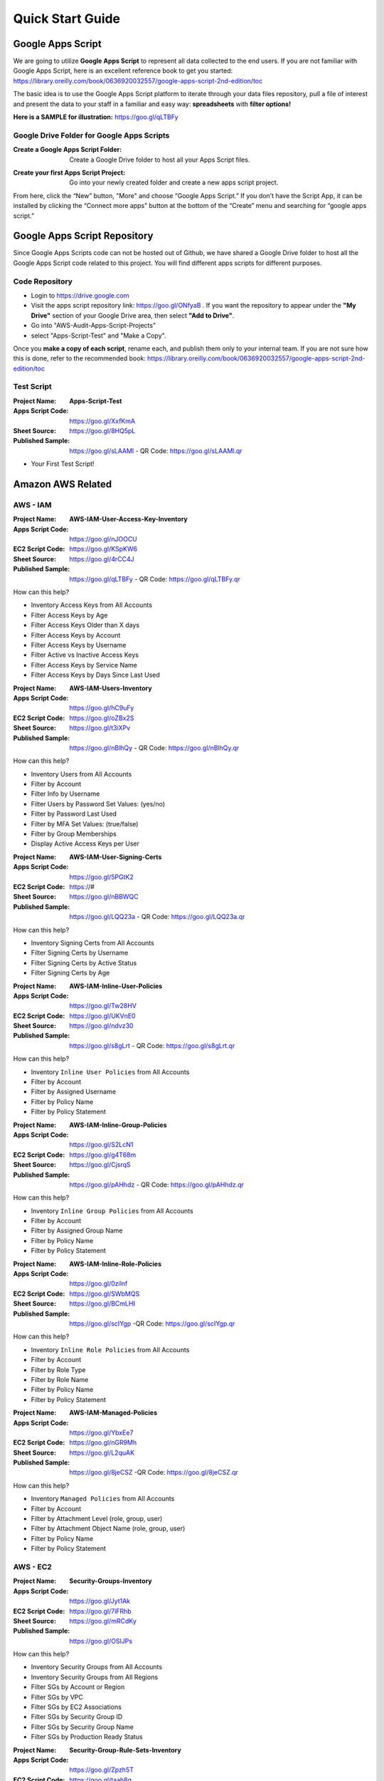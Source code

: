 =================
Quick Start Guide
=================

Google Apps Script
=================

|ImageLink|_

.. |ImageLink| image:: images/sample-graph.png
.. _ImageLink: https://goo.gl/qLTBFy

We are going to utilize **Google Apps Script** to represent all data collected to the end users. If you are not familiar with Google Apps Script, here is an excellent reference book to get you started: https://library.oreilly.com/book/0636920032557/google-apps-script-2nd-edition/toc

The basic idea is to use the Google Apps Script platform to iterate through your data files repository, pull a file of interest and present the data to your staff in a familiar and easy way: **spreadsheets** with **filter options!**

**Here is a SAMPLE for illustration:** https://goo.gl/qLTBFy

Google Drive Folder for Google Apps Scripts
-------------

:Create a Google Apps Script Folder: Create a Google Drive folder to host all your Apps Script files.

.. image:: images/apps-script-1.png

:Create your first Apps Script Project: Go into your newly created folder and create a new apps script project.

.. image:: images/apps-script-2.png

From here, click the “New” button, "More" and choose “Google Apps Script.” If you don’t have the Script App, it can be installed by clicking the “Connect more apps” button at the bottom of the “Create” menu and searching for “google apps script.”

.. image:: images/apps-script-3.png

Google Apps Script Repository
=================
Since Google Apps Scripts code can not be hosted out of Github, we have shared a Google Drive folder to host all the Google Apps Script code related to this project. You will find different apps scripts for different purposes. 

Code Repository 
-------------
- Login to https://drive.google.com 
- Visit the apps script repository link: https://goo.gl/ONfyaB . If you want the repository to appear under the **"My Drive"** section of your Google Drive area, then select **"Add to Drive"**.
- Go into "AWS-Audit-Apps-Script-Projects" 
- select "Apps-Script-Test" and "Make a Copy". 

Once you **make a copy of each script**, rename each, and publish them only to your internal team. If you are not sure how this is done, refer to the recommended book: https://library.oreilly.com/book/0636920032557/google-apps-script-2nd-edition/toc

Test Script
-------------

:Project Name: **Apps-Script-Test**
:Apps Script Code: https://goo.gl/XxfKmA
:Sheet Source: https://goo.gl/8HQ5pL
:Published Sample: https://goo.gl/sLAAMl - QR Code: https://goo.gl/sLAAMl.qr

- Your First Test Script!

Amazon AWS Related
=================

AWS - IAM
-------------

:Project Name: **AWS-IAM-User-Access-Key-Inventory**
:Apps Script Code: https://goo.gl/nJOOCU
:EC2 Script Code: https://goo.gl/KSpKW6
:Sheet Source: https://goo.gl/4rCC4J
:Published Sample: https://goo.gl/qLTBFy - QR Code: https://goo.gl/qLTBFy.qr

How can this help?

- Inventory Access Keys from All Accounts
- Filter Access Keys by Age
- Filter Access Keys Older than X days
- Filter Access Keys by Account
- Filter Access Keys by Username
- Filter Active vs Inactive Access Keys
- Filter Access Keys by Service Name
- Filter Access Keys by Days Since Last Used

:Project Name: **AWS-IAM-Users-Inventory**
:Apps Script Code: https://goo.gl/hC9uFy
:EC2 Script Code: https://goo.gl/oZBx2S
:Sheet Source: https://goo.gl/t3iXPv
:Published Sample: https://goo.gl/nBlhQy - QR Code: https://goo.gl/nBlhQy.qr

How can this help?

- Inventory Users from All Accounts
- Filter by Account
- Filter Info by Username
- Filter Users by Password Set Values: (yes/no)
- Filter by Password Last Used
- Filter by MFA Set Values: (true/false)
- Filter by Group Memberships
- Display Active Access Keys per User

:Project Name: **AWS-IAM-User-Signing-Certs**
:Apps Script Code: https://goo.gl/5PGtK2
:EC2 Script Code: https://#
:Sheet Source: https://goo.gl/nBBWQC
:Published Sample: https://goo.gl/LQQ23a - QR Code: https://goo.gl/LQQ23a.qr

How can this help?

- Inventory Signing Certs from All Accounts
- Filter Signing Certs by Username
- Filter Signing Certs by Active Status
- Filter Signing Certs by Age

:Project Name: **AWS-IAM-Inline-User-Policies**
:Apps Script Code: https://goo.gl/Tw28HV
:EC2 Script Code: https://goo.gl/UKVnE0
:Sheet Source: https://goo.gl/ndvz30
:Published Sample: https://goo.gl/s8gLrt - QR Code: https://goo.gl/s8gLrt.qr

How can this help?

- Inventory ``Inline User Policies`` from All Accounts
- Filter by Account
- Filter by Assigned Username
- Filter by Policy Name
- Filter by Policy Statement

:Project Name: **AWS-IAM-Inline-Group-Policies**
:Apps Script Code: https://goo.gl/S2LcN1
:EC2 Script Code: https://goo.gl/g4T68m
:Sheet Source: https://goo.gl/CjsrqS
:Published Sample: https://goo.gl/pAHhdz - QR Code: https://goo.gl/pAHhdz.qr

How can this help?

- Inventory ``Inline Group Policies`` from All Accounts
- Filter by Account
- Filter by Assigned Group Name
- Filter by Policy Name
- Filter by Policy Statement

:Project Name: **AWS-IAM-Inline-Role-Policies**
:Apps Script Code: https://goo.gl/0zilnf
:EC2 Script Code: https://goo.gl/SWbMQS
:Sheet Source: https://goo.gl/BCmLHI
:Published Sample: https://goo.gl/scIYgp -QR Code: https://goo.gl/scIYgp.qr

How can this help?

- Inventory ``Inline Role Policies`` from All Accounts
- Filter by Account
- Filter by Role Type
- Filter by Role Name
- Filter by Policy Name
- Filter by Policy Statement

:Project Name: **AWS-IAM-Managed-Policies**
:Apps Script Code: https://goo.gl/YbxEe7
:EC2 Script Code: https://goo.gl/nGR9Mh
:Sheet Source: https://goo.gl/L2quAK
:Published Sample: https://goo.gl/8jeCSZ -QR Code: https://goo.gl/8jeCSZ.qr

How can this help?

- Inventory ``Managed Policies`` from All Accounts
- Filter by Account
- Filter by Attachment Level (role, group, user)
- Filter by Attachment Object Name (role, group, user)
- Filter by Policy Name
- Filter by Policy Statement

AWS - EC2
-------------

:Project Name: **Security-Groups-Inventory**
:Apps Script Code: https://goo.gl/Jyt1Ak
:EC2 Script Code: https://goo.gl/7iFRhb
:Sheet Source: https://goo.gl/mRCdKy
:Published Sample: https://goo.gl/OSlJPs

How can this help?

- Inventory Security Groups from All Accounts
- Inventory Security Groups from All Regions
- Filter SGs by Account or Region
- Filter SGs by VPC
- Filter SGs by EC2 Associations
- Filter SGs by Security Group ID
- Filter SGs by Security Group Name
- Filter SGs by Production Ready Status

:Project Name: **Security-Group-Rule-Sets-Inventory**
:Apps Script Code: https://goo.gl/Zpzh5T
:EC2 Script Code: https://goo.gl/taah8g
:Sheet Source: https://goo.gl/W38jQQ
:Published Sample: https://goo.gl/w1GzZV

How can this help?

- Inventory Security Group Rule Sets from All Accounts
- Inventory Security Groups Rule Sets from All Regions
- Filter Rule Sets by Account or Region
- Filter Rule Sets by VPC
- Filter Rule Sets by Source, Port, Protocol
- Filter Rule Sets by Security Group ID
- Filter Rule Sets by Security Group Name

:Project Name: **Security-Group-Rules-by-EC2**
:Apps Script Code: https://goo.gl/jIac8d
:EC2 Script Code: https://goo.gl/P0oIWg
:Sheet Source: https://goo.gl/DzrBzP
:Published Sample: https://goo.gl/vZz8ev

How can this help?

- Inventory of All Security Group Rules by Each EC2 Instance
- Filter by Account or Region
- Filter by VPC
- Filter by Source and/or Port, Protocol
- Filter by EC2-Name, EC2-Id and or EC2-IP address
- Filter by Security Group ID
- Filter by Security Group Name

:Project Name: **Security-Group-Rules-by-RDS**
:Apps Script Code: https://goo.gl/NHVx5o
:EC2 Script Code: https://goo.gl/Sqbgw1
:Sheet Source: https://goo.gl/QCxFS6
:Published Sample: https://goo.gl/1BWH2v

How can this help?

- Inventory of All Security Group Rules by RDS Instance
- Filter by Account or Region
- Filter by VPC
- Filter by Source and/or Port
- Filter by RDS-Id
- Filter by Security Group ID
- Filter by Security Group Name
- Filter by Public Access (true/false)

:Project Name: **Security-Group-Rules-by-ELB**
:Apps Script Code: https://goo.gl/hUSgna
:EC2 Script Code: https://goo.gl/xZSFcy
:Sheet Source: https://goo.gl/ezYiDU
:Published Sample: https://goo.gl/NOOOVg

How can this help?

- Inventory of All Security Group Rules by Each ELB Instance
- Filter by Account or Region
- Filter by VPC
- Filter by Source and/or Port
- Filter by ELB-Name
- Filter by IP Address
- Filter by Scheme (public/internal)
- Filter by Security Group ID
- Filter by Security Group Name

:Project Name: **Security-Group-Rules-by-EC2-with-Roles**
:Apps Script Code: https://goo.gl/W330Gn
:EC2 Script Code: https://goo.gl/XOTpLU
:Sheet Source: https://goo.gl/1kLaR5
:Published Sample: https://goo.gl/3rQvkl

How can this help?

- Inventory of All Security Group Rules by Each EC2 Instace with Role Assigments
- Filter by Account or Region
- Filter by VPC
- Filter by Role Association
- Filter by Source and/or Port
- Filter by EC2-Name, EC2-Id, EC2-State and or EC2-IP address
- Filter by Security Group ID
- Filter by Security Group Name

AWS - S3
-------------

:Project Name: **S3-Bucket-Inventory**
:Apps Script Code: https://goo.gl/22DT79
:EC2 Script Code: https://goo.gl/OTZsBv
:Sheet Source: https://goo.gl/ieauc4
:Published Sample: https://goo.gl/gnDkRQ

How can this help?

- Inventory S3 Buckets from All Accounts
- Inventory Total Buckets per Account
- Filter by Account
- Filter by Bucket Name
- Filter by Site
- Filter by Web Access (true/false)

:Project Name: **S3-ACL-Bucket-Rule-Sets**
:Apps Script Code: https://#
:EC2 Script Code: https://goo.gl/phMj3E

How can this help?

- Inventory S3 ACL Bucket Rule Sets from All Accounts
- Inventory Total ACL Counts per Account
- Filter by Account
- Filter by Bucket Name
- Filter by Source
- Filter by Permission

:Project Name: **S3-Bucket-Level-Policies**
:Apps Script Code: https://#
:EC2 Script Code: https://goo.gl/h5XXDV

How can this help?

- Inventory S3 Bucket Level Policies from All Accounts
- Filter by Account
- Filter by Bucket Name
- Filter by Policy Statement

AWS - OPS
-------------

:Project Name: **OPS-EC2-Inventory**
:Apps Script Code: https://#
:EC2 Script Code: https://goo.gl/rJZnRj

How can this help?

- Inventory EC2s from All Accounts
- Inventory EC2s from All Regions
- Filter by Account or Region
- Filter by VPC
- Filter by EC2-Id
- Filter by EC2-Name
- Filter by EC2-Type
- Filter by EC2-State
- Filter by EC2 Private or Public IP
- Filter by EC2 Assigned ssh key-pair name

:Project Name: **OPS-RDS-Inventory**
:Apps Script Code: https://#
:EC2 Script Code: https://goo.gl/G0DRTf

How can this help?

- Inventory RDS Instances from All Accounts
- Inventory RDS Instances from All Regions
- Filter by Account or Region
- Filter by VPC
- Filter by RDS Address
- Filter by RDS-Type
- Filter by RDS IP
- Filter by RDS Listening Port
- Filter by Access Type (public/private)

:Project Name: **OPS-ELB-Inventory**
:Apps Script Code: https://#
:EC2 Script Code: https://goo.gl/L74Vzb

How can this help?

- Inventory ELBs from All Accounts
- Inventory ELBs from All Regions
- Filter by Account or Region
- Filter by VPC
- Filter by ELB Scheme (internal/internet-facing)
- Filter by ELB IP Address
- Filter by ELB DNS Name
- Filter by ELB Listen Ports
- Filter by ELB Backend Instance Ids
- Filter by ELB Backend Instance Listen Ports
- Filter by ELB Backend Instance Listen Protocols

:Project Name: **OPS-Key-Pair-Inventory**
:Apps Script Code: https://#
:EC2 Script Code: https://goo.gl/KbEvZU

How can this help?

- Inventory Key Pairs from All Accounts
- Inventory Key Pairs from All Regions
- Filter by Account or Region
- Filter by Key Name
- Filter by Key Fingerprint

Other Potential Use Cases
=================

Network Port Scans
-------------

:Project Name: **Port-Scan-Results**
:Apps Script Code: https://goo.gl/uaKIoI 
:EC2 Script Code: https://#
:Sheet Source: https://goo.gl/SpXOgj
:Published Sample: https://goo.gl/4FHVRV - QR Code: https://goo.gl/4FHVRV.qr

How can this help?

- Review Port Scan Results by Filtering by Service, Port or IP Address Info

